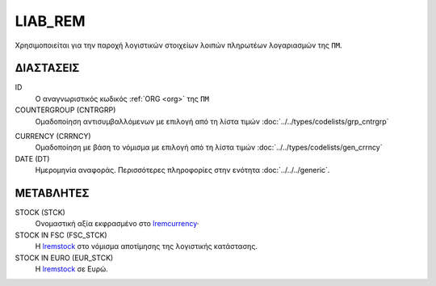LIAB_REM
--------
Χρησιμοποιείται για την παροχή λογιστικών στοιχείων λοιπών πληρωτέων λογαριασμών της ``ΠΜ``.

ΔΙΑΣΤΑΣΕΙΣ
~~~~~~~~~~

ID
    Ο αναγνωριστικός κωδικός :ref:`ORG <org>` της ``ΠΜ``

COUNTERGROUP (CNTRGRP)
    Ομαδοποίηση αντισυμβαλλόμενων με επιλογή από τη λίστα τιμών :doc:`../../types/codelists/grp_cntrgrp`

.. _lremcurrency:

CURRENCY (CRRNCY)
    Ομαδοποίηση με βάση το νόμισμα με επιλογή από τη λίστα τιμών :doc:`../../types/codelists/gen_crrncy`

DATE (DT)
    Ημερομηνία αναφοράς.  Περισσότερες πληροφορίες στην ενότητα :doc:`../../../generic`.


ΜΕΤΑΒΛΗΤΕΣ
~~~~~~~~~~

.. _lremstock:

STOCK (STCK)
    Ονομαστική αξία εκφρασμένο στο lremcurrency_·

STOCK IN FSC (FSC_STCK)
    Η lremstock_ στο νόμισμα αποτίμησης της λογιστικής κατάστασης.

STOCK IN EURO (EUR_STCK)
    Η lremstock_ σε Ευρώ.
